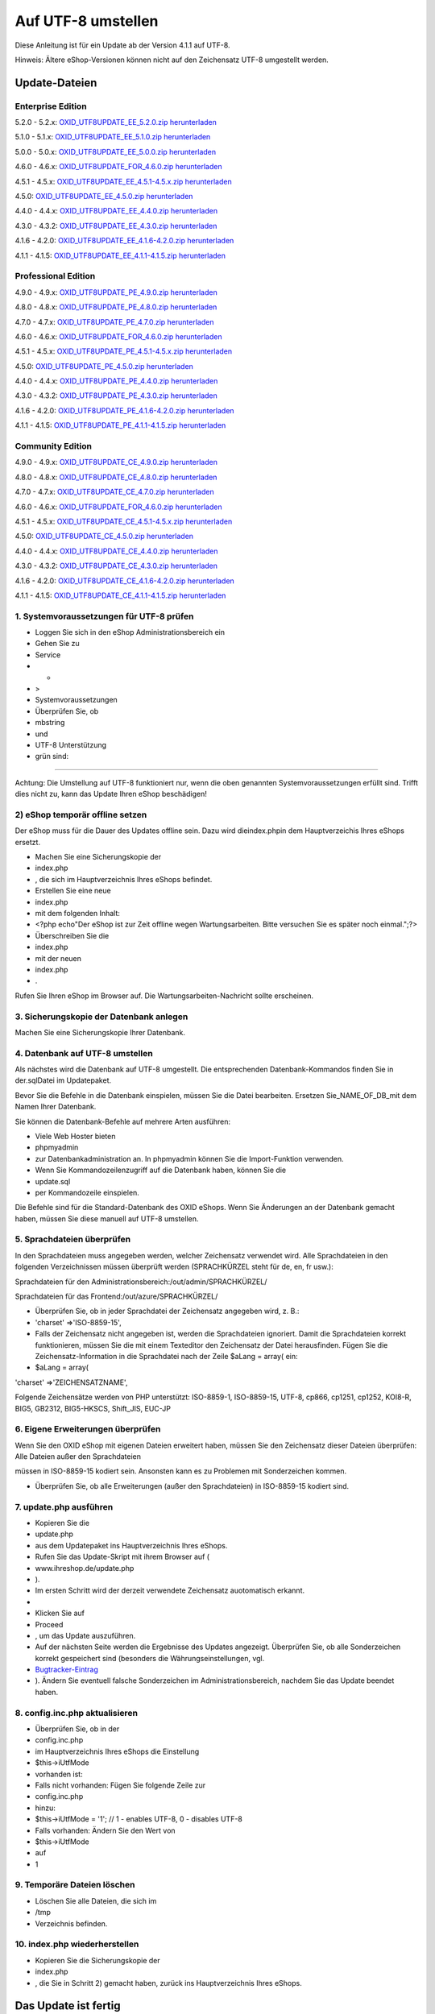 Auf UTF-8 umstellen
===================
Diese Anleitung ist für ein Update ab der Version 4.1.1 auf UTF-8.

Hinweis: Ältere eShop-Versionen können nicht auf den Zeichensatz UTF-8 umgestellt werden.

Update-Dateien
--------------
Enterprise Edition
^^^^^^^^^^^^^^^^^^
5.2.0 - 5.2.x: `OXID_UTF8UPDATE_EE_5.2.0.zip herunterladen <http://support.oxid-esales.com/downloads/utf-8/OXID_UTF8UPDATE_EE_5.2.0.zip>`_

5.1.0 - 5.1.x: `OXID_UTF8UPDATE_EE_5.1.0.zip herunterladen <http://support.oxid-esales.com/downloads/utf-8/OXID_UTF8UPDATE_EE_5.1.0.zip>`_

5.0.0 - 5.0.x: `OXID_UTF8UPDATE_EE_5.0.0.zip herunterladen <http://support.oxid-esales.com/downloads/utf-8/OXID_UTF8UPDATE_EE_5.0.0.zip>`_

4.6.0 - 4.6.x: `OXID_UTF8UPDATE_FOR_4.6.0.zip herunterladen <http://support.oxid-esales.com/downloads/utf-8/OXID_UTF8UPDATE_FOR_4.6.0.zip>`_

4.5.1 - 4.5.x: `OXID_UTF8UPDATE_EE_4.5.1-4.5.x.zip herunterladen <http://support.oxid-esales.com/downloads/utf-8/OXID_UTF8UPDATE_EE_4.5.1-4.5.x.zip>`_

4.5.0: `OXID_UTF8UPDATE_EE_4.5.0.zip herunterladen <http://support.oxid-esales.com/downloads/utf-8/OXID_UTF8UPDATE_EE_4.5.0.zip>`_

4.4.0 - 4.4.x: `OXID_UTF8UPDATE_EE_4.4.0.zip herunterladen <http://support.oxid-esales.com/downloads/utf-8/OXID_UTF8UPDATE_EE_4.4.0.zip>`_

4.3.0 - 4.3.2: `OXID_UTF8UPDATE_EE_4.3.0.zip herunterladen <http://support.oxid-esales.com/downloads/utf-8/OXID_UTF8UPDATE_EE_4.3.0.zip>`_

4.1.6 - 4.2.0: `OXID_UTF8UPDATE_EE_4.1.6-4.2.0.zip herunterladen <http://support.oxid-esales.com/downloads/utf-8/OXID_UTF8UPDATE_EE_4.1.6-4.2.0.zip>`_

4.1.1 - 4.1.5: `OXID_UTF8UPDATE_EE_4.1.1-4.1.5.zip herunterladen <http://support.oxid-esales.com/downloads/utf-8/OXID_UTF8UPDATE_EE_4.1.1-4.1.5.zip>`_

Professional Edition
^^^^^^^^^^^^^^^^^^^^
4.9.0 - 4.9.x: `OXID_UTF8UPDATE_PE_4.9.0.zip herunterladen <http://support.oxid-esales.com/downloads/utf-8/OXID_UTF8UPDATE_PE_4.9.0.zip>`_

4.8.0 - 4.8.x: `OXID_UTF8UPDATE_PE_4.8.0.zip herunterladen <http://support.oxid-esales.com/downloads/utf-8/OXID_UTF8UPDATE_PE_4.8.0.zip>`_

4.7.0 - 4.7.x: `OXID_UTF8UPDATE_PE_4.7.0.zip herunterladen <http://support.oxid-esales.com/downloads/utf-8/OXID_UTF8UPDATE_PE_4.7.0.zip>`_

4.6.0 - 4.6.x: `OXID_UTF8UPDATE_FOR_4.6.0.zip herunterladen <http://support.oxid-esales.com/downloads/utf-8/OXID_UTF8UPDATE_FOR_4.6.0.zip>`_

4.5.1 - 4.5.x: `OXID_UTF8UPDATE_PE_4.5.1-4.5.x.zip herunterladen <http://support.oxid-esales.com/downloads/utf-8/OXID_UTF8UPDATE_PE_4.5.1-4.5.x.zip>`_

4.5.0: `OXID_UTF8UPDATE_PE_4.5.0.zip herunterladen <http://support.oxid-esales.com/downloads/utf-8/OXID_UTF8UPDATE_PE_4.5.0.zip>`_

4.4.0 - 4.4.x: `OXID_UTF8UPDATE_PE_4.4.0.zip herunterladen <http://support.oxid-esales.com/downloads/utf-8/OXID_UTF8UPDATE_PE_4.4.0.zip>`_

4.3.0 - 4.3.2: `OXID_UTF8UPDATE_PE_4.3.0.zip herunterladen <http://support.oxid-esales.com/downloads/utf-8/OXID_UTF8UPDATE_PE_4.3.0.zip>`_

4.1.6 - 4.2.0: `OXID_UTF8UPDATE_PE_4.1.6-4.2.0.zip herunterladen <http://support.oxid-esales.com/downloads/utf-8/OXID_UTF8UPDATE_PE_4.1.6-4.2.0.zip>`_

4.1.1 - 4.1.5: `OXID_UTF8UPDATE_PE_4.1.1-4.1.5.zip herunterladen <http://support.oxid-esales.com/downloads/utf-8/OXID_UTF8UPDATE_PE_4.1.1-4.1.5.zip>`_

Community Edition
^^^^^^^^^^^^^^^^^
4.9.0 - 4.9.x: `OXID_UTF8UPDATE_CE_4.9.0.zip herunterladen <http://support.oxid-esales.com/downloads/utf-8/OXID_UTF8UPDATE_CE_4.9.0.zip>`_

4.8.0 - 4.8.x: `OXID_UTF8UPDATE_CE_4.8.0.zip herunterladen <http://support.oxid-esales.com/downloads/utf-8/OXID_UTF8UPDATE_CE_4.8.0.zip>`_

4.7.0 - 4.7.x: `OXID_UTF8UPDATE_CE_4.7.0.zip herunterladen <http://support.oxid-esales.com/downloads/utf-8/OXID_UTF8UPDATE_CE_4.7.0.zip>`_

4.6.0 - 4.6.x: `OXID_UTF8UPDATE_FOR_4.6.0.zip herunterladen <http://support.oxid-esales.com/downloads/utf-8/OXID_UTF8UPDATE_FOR_4.6.0.zip>`_

4.5.1 - 4.5.x: `OXID_UTF8UPDATE_CE_4.5.1-4.5.x.zip herunterladen <http://support.oxid-esales.com/downloads/utf-8/OXID_UTF8UPDATE_CE_4.5.1-4.5.x.zip>`_

4.5.0: `OXID_UTF8UPDATE_CE_4.5.0.zip herunterladen <http://support.oxid-esales.com/downloads/utf-8/OXID_UTF8UPDATE_CE_4.5.0.zip>`_

4.4.0 - 4.4.x: `OXID_UTF8UPDATE_CE_4.4.0.zip herunterladen <http://support.oxid-esales.com/downloads/utf-8/OXID_UTF8UPDATE_CE_4.4.0.zip>`_

4.3.0 - 4.3.2: `OXID_UTF8UPDATE_CE_4.3.0.zip herunterladen <http://support.oxid-esales.com/downloads/utf-8/OXID_UTF8UPDATE_CE_4.3.0.zip>`_

4.1.6 - 4.2.0: `OXID_UTF8UPDATE_CE_4.1.6-4.2.0.zip herunterladen <http://support.oxid-esales.com/downloads/utf-8/OXID_UTF8UPDATE_CE_4.1.6-4.2.0.zip>`_

4.1.1 - 4.1.5: `OXID_UTF8UPDATE_CE_4.1.1-4.1.5.zip herunterladen <http://support.oxid-esales.com/downloads/utf-8/OXID_UTF8UPDATE_CE_4.1.1-4.1.5.zip>`_

1. Systemvoraussetzungen für UTF-8 prüfen
^^^^^^^^^^^^^^^^^^^^^^^^^^^^^^^^^^^^^^^^^
* Loggen Sie sich in den eShop Administrationsbereich ein
* Gehen Sie zu
* Service
* -
* \>
* Systemvoraussetzungen
* Überprüfen Sie, ob
* mbstring
* und
* UTF-8 Unterstützung
* grün sind:


.. image:: ../../media/screenshots-de/oxaafc01.jpg
   :alt: Systemvoraussetzungen UTF-8
   :height: 262
   :width: 435

------------------------------------------------------------------------------------------------------------------------

Achtung: Die Umstellung auf UTF-8 funktioniert nur, wenn die oben genannten Systemvoraussetzungen erfüllt sind. Trifft dies nicht zu, kann das Update Ihren eShop beschädigen!

2) eShop temporär offline setzen
^^^^^^^^^^^^^^^^^^^^^^^^^^^^^^^^
Der eShop muss für die Dauer des Updates offline sein. Dazu wird dieindex.phpin dem Hauptverzeichis Ihres eShops ersetzt.

* Machen Sie eine Sicherungskopie der
* index.php
* , die sich im Hauptverzeichnis Ihres eShops befindet.
* Erstellen Sie eine neue
* index.php
* mit dem folgenden Inhalt:

* \<?php echo\"Der eShop ist zur Zeit offline wegen Wartungsarbeiten. Bitte versuchen Sie es später noch einmal.\";?\>
* Überschreiben Sie die
* index.php
* mit der neuen
* index.php
* .

Rufen Sie Ihren eShop im Browser auf. Die Wartungsarbeiten-Nachricht sollte erscheinen.

3. Sicherungskopie der Datenbank anlegen
^^^^^^^^^^^^^^^^^^^^^^^^^^^^^^^^^^^^^^^^
Machen Sie eine Sicherungskopie Ihrer Datenbank.

4. Datenbank auf UTF-8 umstellen
^^^^^^^^^^^^^^^^^^^^^^^^^^^^^^^^
Als nächstes wird die Datenbank auf UTF-8 umgestellt. Die entsprechenden Datenbank-Kommandos finden Sie in der.sqlDatei im Updatepaket.

Bevor Sie die Befehle in die Datenbank einspielen, müssen Sie die Datei bearbeiten. Ersetzen Sie_NAME_OF_DB_mit dem Namen Ihrer Datenbank.

Sie können die Datenbank-Befehle auf mehrere Arten ausführen:

* Viele Web Hoster bieten
* phpmyadmin
* zur Datenbankadministration an. In phpmyadmin können Sie die Import-Funktion verwenden.
* Wenn Sie Kommandozeilenzugriff auf die Datenbank haben, können Sie die
* update.sql
* per Kommandozeile einspielen.

Die Befehle sind für die Standard-Datenbank des OXID eShops. Wenn Sie Änderungen an der Datenbank gemacht haben, müssen Sie diese manuell auf UTF-8 umstellen.

5. Sprachdateien überprüfen
^^^^^^^^^^^^^^^^^^^^^^^^^^^
In den Sprachdateien muss angegeben werden, welcher Zeichensatz verwendet wird. Alle Sprachdateien in den folgenden Verzeichnissen müssen überprüft werden (SPRACHKÜRZEL steht für de, en, fr usw.):

Sprachdateien für den Administrationsbereich:/out/admin/SPRACHKÜRZEL/

Sprachdateien für das Frontend:/out/azure/SPRACHKÜRZEL/

* Überprüfen Sie, ob in jeder Sprachdatei der Zeichensatz angegeben wird, z. B.:
* 'charset' =\>'ISO-8859-15',
* Falls der Zeichensatz nicht angegeben ist, werden die Sprachdateien ignoriert. Damit die Sprachdateien korrekt funktionieren, müssen Sie die mit einem Texteditor den Zeichensatz der Datei herausfinden. Fügen Sie die Zeichensatz-Information in die Sprachdatei nach der Zeile $aLang = array( ein:

* $aLang = array(

'charset' =\>'ZEICHENSATZNAME',

Folgende Zeichensätze werden von PHP unterstützt: ISO-8859-1, ISO-8859-15, UTF-8, cp866, cp1251, cp1252, KOI8-R, BIG5, GB2312, BIG5-HKSCS, Shift_JIS, EUC-JP

6. Eigene Erweiterungen überprüfen
^^^^^^^^^^^^^^^^^^^^^^^^^^^^^^^^^^
Wenn Sie den OXID eShop mit eigenen Dateien erweitert haben, müssen Sie den Zeichensatz dieser Dateien überprüfen: Alle Dateien außer den Sprachdateien

müssen in ISO-8859-15 kodiert sein. Ansonsten kann es zu Problemen mit Sonderzeichen kommen.

* Überprüfen Sie, ob alle Erweiterungen (außer den Sprachdateien) in ISO-8859-15 kodiert sind.

7. update.php ausführen
^^^^^^^^^^^^^^^^^^^^^^^
* Kopieren Sie die
* update.php
* aus dem Updatepaket ins Hauptverzeichnis Ihres eShops.
* Rufen Sie das Update-Skript mit ihrem Browser auf (
* www.ihreshop.de/update.php
* ).
* Im ersten Schritt wird der derzeit verwendete Zeichensatz auotomatisch erkannt.
*


* Klicken Sie auf
* Proceed
* , um das Update auszuführen.
* Auf der nächsten Seite werden die Ergebnisse des Updates angezeigt. Überprüfen Sie, ob alle Sonderzeichen korrekt gespeichert sind (besonders die Währungseinstellungen, vgl.
*  `Bugtracker-Eintrag <https://bugs.oxid-esales.com/view.php?id=579>`_
* ). Ändern Sie eventuell falsche Sonderzeichen im Administrationsbereich, nachdem Sie das Update beendet haben.

8. config.inc.php aktualisieren
^^^^^^^^^^^^^^^^^^^^^^^^^^^^^^^
* Überprüfen Sie, ob in der
* config.inc.php
* im Hauptverzeichnis Ihres eShops die Einstellung
* $this-\>iUtfMode
* vorhanden ist:
* Falls nicht vorhanden: Fügen Sie folgende Zeile zur
* config.inc.php
* hinzu:
* $this-\>iUtfMode = '1'; // 1 - enables UTF-8, 0 - disables UTF-8
* Falls vorhanden: Ändern Sie den Wert von
* $this-\>iUtfMode
* auf
* 1

9. Temporäre Dateien löschen
^^^^^^^^^^^^^^^^^^^^^^^^^^^^
* Löschen Sie alle Dateien, die sich im
* /tmp
* Verzeichnis befinden.

10. index.php wiederherstellen
^^^^^^^^^^^^^^^^^^^^^^^^^^^^^^
* Kopieren Sie die Sicherungskopie der
* index.php
* , die Sie in Schritt 2) gemacht haben, zurück ins Hauptverzeichnis Ihres eShops.

Das Update ist fertig
---------------------
Das Update auf den UTF-8 Zeichensatz ist fertig.

.. Intern: oxaafc, Status: